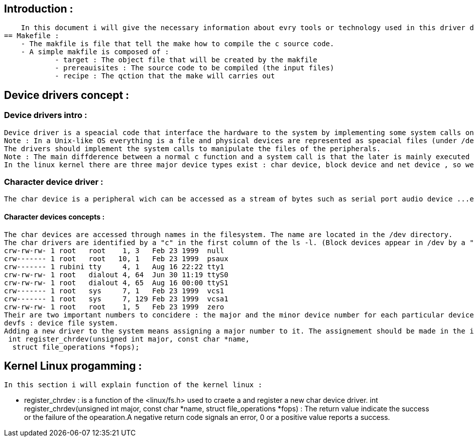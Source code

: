 
== Introduction :
    In this document i will give the necessary information about evry tools or technology used in this driver developement project.   
== Makefile :
    - The makfile is file that tell the make how to compile the c source code.
    - A simple makfile is composed of : 
            - target : The object file that will be created by the makfile  
            - prereauisites : The source code to be compiled (the input files)
            - recipe : The qction that the make will carries out

== Device drivers concept : 

=== Device drivers intro : 
    Device driver is a speacial code that interface the hardware to the system by implementing some system calls on a special files. 
    Note : In a Unix-like OS everything is a file and physical devices are represented as speacial files (under /dev).
    The drivers should implement the system calls to manipulate the files of the peripherals. 
    Note : The main diffderence between a normal c function and a system call is that the later is mainly executed into the kernel while a function executes into the user space only (the c fucntion use the system call anyway to be executed).
    In the linux kernel there are three major device types exist : char device, block device and net device , so we have three type of driver.

=== Character device driver : 
    The char device is a peripheral wich can be accessed as a stream of bytes such as serial port audio device ...etc.

==== Character devices concepts : 
    The char devices are accessed through names in the filesystem. The name are located in the /dev directory. 
    The char drivers are identified by a "c" in the first column of the ls -l. (Block devices appear in /dev by a "b" in the first column). 
    crw-rw-rw- 1 root   root    1, 3   Feb 23 1999  null
    crw------- 1 root   root   10, 1   Feb 23 1999  psaux
    crw------- 1 rubini tty     4, 1   Aug 16 22:22 tty1
    crw-rw-rw- 1 root   dialout 4, 64  Jun 30 11:19 ttyS0
    crw-rw-rw- 1 root   dialout 4, 65  Aug 16 00:00 ttyS1
    crw------- 1 root   sys     7, 1   Feb 23 1999  vcs1
    crw------- 1 root   sys     7, 129 Feb 23 1999  vcsa1
    crw-rw-rw- 1 root   root    1, 5   Feb 23 1999  zero
    Their are two important numbers to concidere : the major and the minor device number for each particular device.The major identifie the driver associated with the device. The minor is used only by the driver specified by the major number(its common to a driver to control several devices and the minor is a way to differentiate among them ).
    devfs : device file system. 
    Adding a new driver to the system means assigning a major number to it. The assignement should be made in the initialisation by calling the function register_chrdev defined in the <linux/fs.h>.
     int register_chrdev(unsigned int major, const char *name,
      struct file_operations *fops);



== Kernel Linux progamming :

    In this section i will explain function of the kernel linux : 

    - register_chrdev : is a function of the <linux/fs.h> used to craete a and register a new char device driver.
                int register_chrdev(unsigned int major, const char *name,
      struct file_operations *fops) : The return value indicate the success or the failure of the opearation.A negative return code signals an error, 0 or a positive value reports a success.








                         